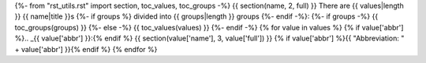 {%- from "rst_utils.rst" import section, toc_values, toc_groups -%}
{{ section(name, 2, full) }}
There are {{ values|length }} {{ name|title }}s
{%- if groups %} divided into {{ groups|length }} groups
{%- endif -%}:
{%- if groups -%}
{{ toc_groups(groups) }}
{%- else -%}
{{ toc_values(values) }}
{%- endif -%}
{% for value in values %}
{% if value['abbr'] %}.. _{{ value['abbr'] }}:{% endif %}
{{ section(value['name'], 3, value['full']) }}
{% if value['abbr'] %}{{ "Abbreviation: " + value['abbr'] }}{% endif %}
{% endfor %}
